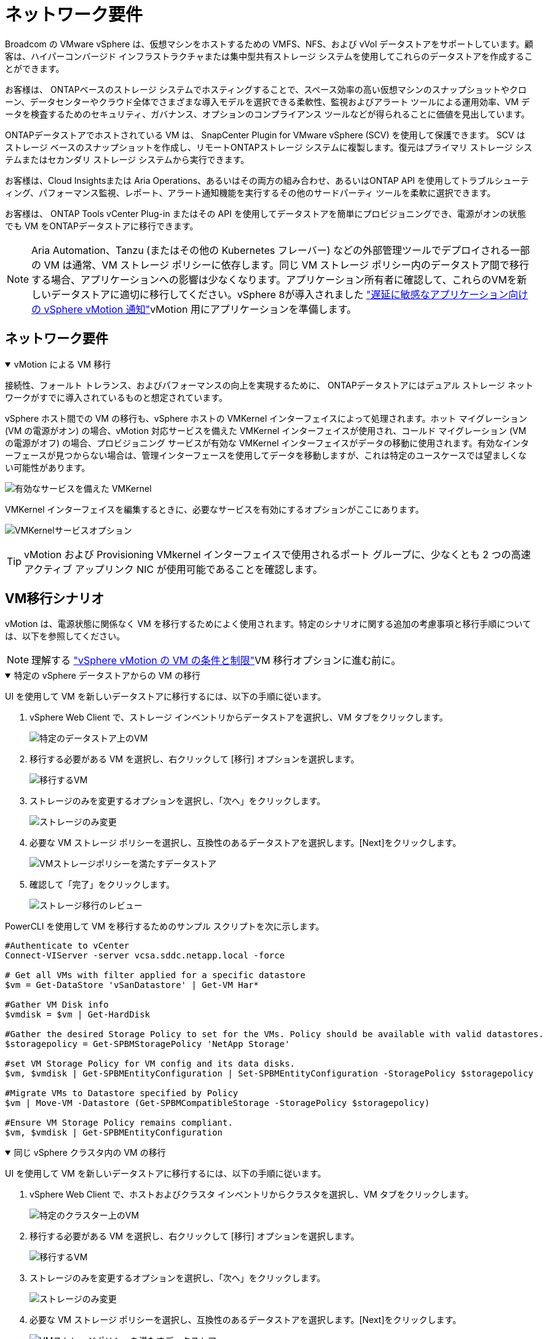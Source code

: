 = ネットワーク要件
:allow-uri-read: 


Broadcom の VMware vSphere は、仮想マシンをホストするための VMFS、NFS、および vVol データストアをサポートしています。顧客は、ハイパーコンバージド インフラストラクチャまたは集中型共有ストレージ システムを使用してこれらのデータストアを作成することができます。

お客様は、 ONTAPベースのストレージ システムでホスティングすることで、スペース効率の高い仮想マシンのスナップショットやクローン、データセンターやクラウド全体でさまざまな導入モデルを選択できる柔軟性、監視およびアラート ツールによる運用効率、VM データを検査するためのセキュリティ、ガバナンス、オプションのコンプライアンス ツールなどが得られることに価値を見出しています。

ONTAPデータストアでホストされている VM は、 SnapCenter Plugin for VMware vSphere (SCV) を使用して保護できます。 SCV はストレージ ベースのスナップショットを作成し、リモートONTAPストレージ システムに複製します。復元はプライマリ ストレージ システムまたはセカンダリ ストレージ システムから実行できます。

お客様は、Cloud Insightsまたは Aria Operations、あるいはその両方の組み合わせ、あるいはONTAP API を使用してトラブルシューティング、パフォーマンス監視、レポート、アラート通知機能を実行するその他のサードパーティ ツールを柔軟に選択できます。

お客様は、 ONTAP Tools vCenter Plug-in またはその API を使用してデータストアを簡単にプロビジョニングでき、電源がオンの状態でも VM をONTAPデータストアに移行できます。


NOTE: Aria Automation、Tanzu (またはその他の Kubernetes フレーバー) などの外部管理ツールでデプロイされる一部の VM は通常、VM ストレージ ポリシーに依存します。同じ VM ストレージ ポリシー内のデータストア間で移行する場合、アプリケーションへの影響は少なくなります。アプリケーション所有者に確認して、これらのVMを新しいデータストアに適切に移行してください。vSphere 8が導入されました https://techdocs.broadcom.com/us/en/vmware-cis/vsphere/vsphere/8-0/how-to-prepare-an-application-for-vsphere-vmotion.html#:~:text=vSphere%208.0%20introduces%20a%20notification,the%20necessary%20steps%20to%20prepare.["遅延に敏感なアプリケーション向けの vSphere vMotion 通知"]vMotion 用にアプリケーションを準備します。



== ネットワーク要件

.vMotion による VM 移行
[%collapsible%open]
====
接続性、フォールト トレランス、およびパフォーマンスの向上を実現するために、 ONTAPデータストアにはデュアル ストレージ ネットワークがすでに導入されているものと想定されています。

vSphere ホスト間での VM の移行も、vSphere ホストの VMKernel インターフェイスによって処理されます。ホット マイグレーション (VM の電源がオン) の場合、vMotion 対応サービスを備えた VMKernel インターフェイスが使用され、コールド マイグレーション (VM の電源がオフ) の場合、プロビジョニング サービスが有効な VMKernel インターフェイスがデータの移動に使用されます。有効なインターフェースが見つからない場合は、管理インターフェースを使用してデータを移動しますが、これは特定のユースケースでは望ましくない可能性があります。

image:migrate-vms-to-ontap-002.png["有効なサービスを備えた VMKernel"]

VMKernel インターフェイスを編集するときに、必要なサービスを有効にするオプションがここにあります。

image:migrate-vms-to-ontap-001.png["VMKernelサービスオプション"]


TIP: vMotion および Provisioning VMkernel インターフェイスで使用されるポート グループに、少なくとも 2 つの高速アクティブ アップリンク NIC が使用可能であることを確認します。

====


== VM移行シナリオ

vMotion は、電源状態に関係なく VM を移行するためによく使用されます。特定のシナリオに関する追加の考慮事項と移行手順については、以下を参照してください。


NOTE: 理解する https://techdocs.broadcom.com/us/en/vmware-cis/vsphere/vsphere/8-0/vcenter-and-host-management-8-0/migrating-virtual-machines-host-management/migration-with-vmotion-host-management/virtual-machine-conditions-and-limitation-for-vmotion-host-management.html["vSphere vMotion の VM の条件と制限"]VM 移行オプションに進む前に。

.特定の vSphere データストアからの VM の移行
[%collapsible%open]
====
UI を使用して VM を新しいデータストアに移行するには、以下の手順に従います。

. vSphere Web Client で、ストレージ インベントリからデータストアを選択し、VM タブをクリックします。
+
image:migrate-vms-to-ontap-003.png["特定のデータストア上のVM"]

. 移行する必要がある VM を選択し、右クリックして [移行] オプションを選択します。
+
image:migrate-vms-to-ontap-004.png["移行するVM"]

. ストレージのみを変更するオプションを選択し、「次へ」をクリックします。
+
image:migrate-vms-to-ontap-005.png["ストレージのみ変更"]

. 必要な VM ストレージ ポリシーを選択し、互換性のあるデータストアを選択します。[Next]をクリックします。
+
image:migrate-vms-to-ontap-006.png["VMストレージポリシーを満たすデータストア"]

. 確認して「完了」をクリックします。
+
image:migrate-vms-to-ontap-007.png["ストレージ移行のレビュー"]



PowerCLI を使用して VM を移行するためのサンプル スクリプトを次に示します。

[source, powershell]
----
#Authenticate to vCenter
Connect-VIServer -server vcsa.sddc.netapp.local -force

# Get all VMs with filter applied for a specific datastore
$vm = Get-DataStore 'vSanDatastore' | Get-VM Har*

#Gather VM Disk info
$vmdisk = $vm | Get-HardDisk

#Gather the desired Storage Policy to set for the VMs. Policy should be available with valid datastores.
$storagepolicy = Get-SPBMStoragePolicy 'NetApp Storage'

#set VM Storage Policy for VM config and its data disks.
$vm, $vmdisk | Get-SPBMEntityConfiguration | Set-SPBMEntityConfiguration -StoragePolicy $storagepolicy

#Migrate VMs to Datastore specified by Policy
$vm | Move-VM -Datastore (Get-SPBMCompatibleStorage -StoragePolicy $storagepolicy)

#Ensure VM Storage Policy remains compliant.
$vm, $vmdisk | Get-SPBMEntityConfiguration
----
====
.同じ vSphere クラスタ内の VM の移行
[%collapsible%open]
====
UI を使用して VM を新しいデータストアに移行するには、以下の手順に従います。

. vSphere Web Client で、ホストおよびクラスタ インベントリからクラスタを選択し、VM タブをクリックします。
+
image:migrate-vms-to-ontap-008.png["特定のクラスター上のVM"]

. 移行する必要がある VM を選択し、右クリックして [移行] オプションを選択します。
+
image:migrate-vms-to-ontap-004.png["移行するVM"]

. ストレージのみを変更するオプションを選択し、「次へ」をクリックします。
+
image:migrate-vms-to-ontap-005.png["ストレージのみ変更"]

. 必要な VM ストレージ ポリシーを選択し、互換性のあるデータストアを選択します。[Next]をクリックします。
+
image:migrate-vms-to-ontap-006.png["VMストレージポリシーを満たすデータストア"]

. 確認して「完了」をクリックします。
+
image:migrate-vms-to-ontap-007.png["ストレージ移行のレビュー"]



PowerCLI を使用して VM を移行するためのサンプル スクリプトを次に示します。

[source, powershell]
----
#Authenticate to vCenter
Connect-VIServer -server vcsa.sddc.netapp.local -force

# Get all VMs with filter applied for a specific cluster
$vm = Get-Cluster 'vcf-m01-cl01' | Get-VM Aria*

#Gather VM Disk info
$vmdisk = $vm | Get-HardDisk

#Gather the desired Storage Policy to set for the VMs. Policy should be available with valid datastores.
$storagepolicy = Get-SPBMStoragePolicy 'NetApp Storage'

#set VM Storage Policy for VM config and its data disks.
$vm, $vmdisk | Get-SPBMEntityConfiguration | Set-SPBMEntityConfiguration -StoragePolicy $storagepolicy

#Migrate VMs to Datastore specified by Policy
$vm | Move-VM -Datastore (Get-SPBMCompatibleStorage -StoragePolicy $storagepolicy)

#Ensure VM Storage Policy remains compliant.
$vm, $vmdisk | Get-SPBMEntityConfiguration
----

TIP: データストア クラスターが完全に自動化されたストレージ DRS (Dynamic Resource Scheduling) で使用されており、両方の (ソースとターゲット) データストアが同じタイプ (VMFS/NFS/vVol) である場合は、両方のデータストアを同じストレージ クラスターに保持し、ソースでメンテナンス モードを有効にして、ソース データストアから VM を移行します。エクスペリエンスは、コンピューティング ホストがメンテナンスのために処理される方法と同様になります。

====
.複数の vSphere クラスタ間での VM の移行
[%collapsible%open]
====

NOTE: 参照する https://techdocs.broadcom.com/us/en/vmware-cis/vsphere/vsphere/8-0/vcenter-and-host-management-8-0/migrating-virtual-machines-host-management/cpu-compatibility-and-evc-host-management.html["CPU 互換性と vSphere Enhanced vMotion 互換性"]ソース ホストとターゲット ホストの CPU ファミリまたはモデルが異なる場合。

UI を使用して VM を新しいデータストアに移行するには、以下の手順に従います。

. vSphere Web Client で、ホストおよびクラスタ インベントリからクラスタを選択し、VM タブをクリックします。
+
image:migrate-vms-to-ontap-008.png["特定のクラスター上のVM"]

. 移行する必要がある VM を選択し、右クリックして [移行] オプションを選択します。
+
image:migrate-vms-to-ontap-004.png["移行するVM"]

. コンピューティングリソースとストレージを変更するオプションを選択し、[次へ] をクリックします。
+
image:migrate-vms-to-ontap-009.png["コンピューティングとストレージの両方を変更する"]

. 移行する適切なクラスターに移動して選択します。
+
image:migrate-vms-to-ontap-012.png["ターゲットクラスターを選択する"]

. 必要な VM ストレージ ポリシーを選択し、互換性のあるデータストアを選択します。[Next]をクリックします。
+
image:migrate-vms-to-ontap-013.png["VMストレージポリシーを満たすデータストア"]

. ターゲット VM を配置する VM フォルダーを選択します。
+
image:migrate-vms-to-ontap-014.png["ターゲットVMフォルダの選択"]

. ターゲット ポート グループを選択します。
+
image:migrate-vms-to-ontap-015.png["ターゲットポートグループの選択"]

. 確認して「完了」をクリックします。
+
image:migrate-vms-to-ontap-007.png["ストレージ移行のレビュー"]



PowerCLI を使用して VM を移行するためのサンプル スクリプトを次に示します。

[source, powershell]
----
#Authenticate to vCenter
Connect-VIServer -server vcsa.sddc.netapp.local -force

# Get all VMs with filter applied for a specific cluster
$vm = Get-Cluster 'vcf-m01-cl01' | Get-VM Aria*

#Gather VM Disk info
$vmdisk = $vm | Get-HardDisk

#Gather the desired Storage Policy to set for the VMs. Policy should be available with valid datastores.
$storagepolicy = Get-SPBMStoragePolicy 'NetApp Storage'

#set VM Storage Policy for VM config and its data disks.
$vm, $vmdisk | Get-SPBMEntityConfiguration | Set-SPBMEntityConfiguration -StoragePolicy $storagepolicy

#Migrate VMs to another cluster and Datastore specified by Policy
$vm | Move-VM -Destination (Get-Cluster 'Target Cluster') -Datastore (Get-SPBMCompatibleStorage -StoragePolicy $storagepolicy)

#When Portgroup is specific to each cluster, replace the above command with
$vm | Move-VM -Destination (Get-Cluster 'Target Cluster') -Datastore (Get-SPBMCompatibleStorage -StoragePolicy $storagepolicy) -PortGroup (Get-VirtualPortGroup 'VLAN 101')

#Ensure VM Storage Policy remains compliant.
$vm, $vmdisk | Get-SPBMEntityConfiguration
----
====
.同じ SSO ドメイン内の vCenter サーバー間での VM の移行
[#vmotion-same-sso%collapsible%open]
====
以下の手順に従って、同じ vSphere Client UI にリストされている新しい vCenter サーバーに VM を移行します。


NOTE: ソースおよびターゲットのvCenterバージョンなどの追加要件については、以下を確認してください。 https://techdocs.broadcom.com/us/en/vmware-cis/vsphere/vsphere/8-0/vcenter-and-host-management-8-0/migrating-virtual-machines-host-management/vmotion-across-vcenter-server-systems-host-management/requirements-for-migration-across-vcenter-servers-host-management.html["vCenter Server インスタンス間の vMotion の要件に関する vSphere ドキュメント"]

. vSphere Web Client で、ホストおよびクラスタ インベントリからクラスタを選択し、VM タブをクリックします。
+
image:migrate-vms-to-ontap-008.png["特定のクラスター上のVM"]

. 移行する必要がある VM を選択し、右クリックして [移行] オプションを選択します。
+
image:migrate-vms-to-ontap-004.png["移行するVM"]

. コンピューティングリソースとストレージを変更するオプションを選択し、[次へ] をクリックします。
+
image:migrate-vms-to-ontap-009.png["コンピューティングとストレージの両方を変更する"]

. ターゲット vCenter サーバーでターゲット クラスタを選択します。
+
image:migrate-vms-to-ontap-012.png["ターゲットクラスターを選択する"]

. 必要な VM ストレージ ポリシーを選択し、互換性のあるデータストアを選択します。[Next]をクリックします。
+
image:migrate-vms-to-ontap-013.png["VMストレージポリシーを満たすデータストア"]

. ターゲット VM を配置する VM フォルダーを選択します。
+
image:migrate-vms-to-ontap-014.png["ターゲットVMフォルダの選択"]

. ターゲット ポート グループを選択します。
+
image:migrate-vms-to-ontap-015.png["ターゲットポートグループの選択"]

. 移行オプションを確認し、「完了」をクリックします。
+
image:migrate-vms-to-ontap-007.png["ストレージ移行のレビュー"]



PowerCLI を使用して VM を移行するためのサンプル スクリプトを次に示します。

[source, powershell]
----
#Authenticate to Source vCenter
$sourcevc = Connect-VIServer -server vcsa01.sddc.netapp.local -force
$targetvc = Connect-VIServer -server vcsa02.sddc.netapp.local -force

# Get all VMs with filter applied for a specific cluster
$vm = Get-Cluster 'vcf-m01-cl01'  -server $sourcevc| Get-VM Win*

#Gather the desired Storage Policy to set for the VMs. Policy should be available with valid datastores.
$storagepolicy = Get-SPBMStoragePolicy 'iSCSI' -server $targetvc

#Migrate VMs to target vCenter
$vm | Move-VM -Destination (Get-Cluster 'Target Cluster' -server $targetvc) -Datastore (Get-SPBMCompatibleStorage -StoragePolicy $storagepolicy -server $targetvc) -PortGroup (Get-VirtualPortGroup 'VLAN 101' -server $targetvc)

$targetvm = Get-Cluster 'Target Cluster' -server $targetvc | Get-VM Win*

#Gather VM Disk info
$targetvmdisk = $targetvm | Get-HardDisk

#set VM Storage Policy for VM config and its data disks.
$targetvm, $targetvmdisk | Get-SPBMEntityConfiguration | Set-SPBMEntityConfiguration -StoragePolicy $storagepolicy

#Ensure VM Storage Policy remains compliant.
$targetvm, $targetvmdisk | Get-SPBMEntityConfiguration
----
====
.異なる SSO ドメイン内の vCenter サーバー間での VM の移行
[%collapsible%open]
====

NOTE: このシナリオでは、vCenter サーバー間に通信が存在することを前提としています。それ以外の場合は、以下にリストされているデータセンター間の場所のシナリオを確認してください。前提条件については、 https://docs.vmware.com/en/VMware-vSphere/8.0/vsphere-vcenter-esxi-management/GUID-1960B6A6-59CD-4B34-8FE5-42C19EE8422A.html["高度な Cross vCenter vMotion に関する vSphere ドキュメント"]

UI を使用して VM を別の vCenter サーバーに移行するには、以下の手順に従います。

. vSphere Web Client で、ソース vCenter サーバーを選択し、[VM] タブをクリックします。
+
image:migrate-vms-to-ontap-010.png["ソース vCenter 上の VM"]

. 移行する必要がある VM を選択し、右クリックして [移行] オプションを選択します。
+
image:migrate-vms-to-ontap-004.png["移行するVM"]

. オプション「Cross vCenter Server エクスポート」を選択し、「次へ」をクリックします。
+
image:migrate-vms-to-ontap-011.png["vCenter Server間のエクスポート"]

+

TIP: VM はターゲットの vCenter サーバーからインポートすることもできます。その手順については、 https://techdocs.broadcom.com/us/en/vmware-cis/vsphere/vsphere/8-0/vcenter-and-host-management-8-0/migrating-virtual-machines-host-management/vmotion-across-vcenter-server-systems-host-management/migrate-a-virtual-machine-from-an-external-vcenter-server-instance-host-management.html["高度な Cross vCenter vMotion を使用して仮想マシンをインポートまたはクローンする"]

. vCenter 資格情報の詳細を入力し、「ログイン」をクリックします。
+
image:migrate-vms-to-ontap-023.png["vCenter の資格情報"]

. vCenter ServerのSSL証明書のサムプリントを確認して承認します。
+
image:migrate-vms-to-ontap-024.png["SSLサムプリント"]

. ターゲット vCenter を展開し、ターゲット コンピューティング クラスターを選択します。
+
image:migrate-vms-to-ontap-025.png["ターゲットコンピューティングクラスタを選択"]

. VM ストレージ ポリシーに基づいてターゲット データストアを選択します。
+
image:migrate-vms-to-ontap-026.png["ターゲットデータストアを選択"]

. ターゲット VM フォルダーを選択します。
+
image:migrate-vms-to-ontap-027.png["ターゲットVMフォルダを選択"]

. 各ネットワーク インターフェイス カード マッピングの VM ポート グループを選択します。
+
image:migrate-vms-to-ontap-028.png["ターゲットポートグループを選択"]

. 確認して「完了」をクリックすると、vCenter サーバー間で vMotion が開始されます。
+
image:migrate-vms-to-ontap-029.png["クロスvMotion操作レビュー"]



PowerCLI を使用して VM を移行するためのサンプル スクリプトを次に示します。

[source, powershell]
----
#Authenticate to Source vCenter
$sourcevc = Connect-VIServer -server vcsa01.sddc.netapp.local -force
$targetvc = Connect-VIServer -server vcsa02.sddc.netapp.local -force

# Get all VMs with filter applied for a specific cluster
$vm = Get-Cluster 'Source Cluster'  -server $sourcevc| Get-VM Win*

#Gather the desired Storage Policy to set for the VMs. Policy should be available with valid datastores.
$storagepolicy = Get-SPBMStoragePolicy 'iSCSI' -server $targetvc

#Migrate VMs to target vCenter
$vm | Move-VM -Destination (Get-Cluster 'Target Cluster' -server $targetvc) -Datastore (Get-SPBMCompatibleStorage -StoragePolicy $storagepolicy -server $targetvc) -PortGroup (Get-VirtualPortGroup 'VLAN 101' -server $targetvc)

$targetvm = Get-Cluster 'Target Cluster' -server $targetvc | Get-VM Win*

#Gather VM Disk info
$targetvmdisk = $targetvm | Get-HardDisk

#set VM Storage Policy for VM config and its data disks.
$targetvm, $targetvmdisk | Get-SPBMEntityConfiguration | Set-SPBMEntityConfiguration -StoragePolicy $storagepolicy

#Ensure VM Storage Policy remains compliant.
$targetvm, $targetvmdisk | Get-SPBMEntityConfiguration
----
====
.データセンター間のVMの移行
[%collapsible%open]
====
* NSX フェデレーションまたはその他のオプションを使用してレイヤー 2 トラフィックがデータセンター全体に拡張される場合は、vCenter サーバー間で VM を移行する手順に従います。
* HCXはさまざまな https://techdocs.broadcom.com/us/en/vmware-cis/hcx/vmware-hcx/4-11/vmware-hcx-user-guide-4-11/migrating-virtual-machines-with-vmware-hcx/vmware-hcx-migration-types.html["移行の種類"]ダウンタイムなしで VM を移動するための、データセンター間のレプリケーション アシスト vMotion が含まれます。
* https://docs.vmware.com/en/Site-Recovery-Manager/index.html["Site Recovery Manager（SRM）"]通常は災害復旧を目的としており、ストレージ アレイ ベースのレプリケーションを利用した計画的な移行にもよく使用されます。
* 継続的データ保護（CDP）製品では、 https://techdocs.broadcom.com/us/en/vmware-cis/vsphere/vsphere/7-0/vsphere-storage-7-0/filtering-virtual-machine-i-o-in-vsphere/about-i-o-filters/classes-of-vaio-filters.html["vSphere API for IO (VAIO)"]データを傍受し、そのコピーをリモート ロケーションに送信して、RPO がほぼゼロのソリューションを実現します。
* バックアップおよびリカバリ製品も利用できます。しかし、多くの場合、RTO が長くなります。
* https://docs.netapp.com/us-en/bluexp-disaster-recovery/get-started/dr-intro.html["BlueXP災害復旧サービス (DRaaS)"]ストレージ アレイ ベースのレプリケーションを利用し、特定のタスクを自動化してターゲット サイトで VM を回復します。


====
.ハイブリッドクラウド環境でのVMの移行
[%collapsible%open]
====
* https://techdocs.broadcom.com/us/en/vmware-cis/cloud/vmware-cloud/cloud/vmware-cloud-gateway-administration/about-hybrid-linked-mode.html["ハイブリッドリンクモードを構成する"]そして、以下の手順に従ってくださいlink:#vmotion-same-sso["同じ SSO ドメイン内の vCenter サーバー間での VM の移行"]
* HCXはさまざまな https://docs.vmware.com/en/VMware-HCX/4.8/hcx-user-guide/GUID-8A31731C-AA28-4714-9C23-D9E924DBB666.html["移行の種類"]電源がオンの状態で VM を移動する、データセンター間のレプリケーション アシスト vMotion など。
+
** link:https://docs.netapp.com/us-en/netapp-solutions-cloud/vmware/vmw-aws-vmc-migrate-hcx.html["TR 4942: VMware HCX を使用してワークロードを FSx ONTAPデータストアに移行する"^]
** link:https://docs.netapp.com/us-en/netapp-solutions-cloud/vmware/vmw-azure-avs-migrate-hcx.html["TR-4940: VMware HCX を使用してワークロードをAzure NetApp Filesデータストアに移行する - クイックスタート ガイド"^]
** link:https://docs.netapp.com/us-en/netapp-solutions-cloud/vmware/vmw-gcp-gcve-migrate-hcx.html["VMware HCX を使用して Google Cloud VMware Engine 上の Google Cloud Google Cloud NetApp Volumesデータストアにワークロードを移行する - クイックスタート ガイド"^]


* https://docs.netapp.com/us-en/bluexp-disaster-recovery/get-started/dr-intro.html["BlueXP災害復旧サービス (DRaaS)"]ストレージ アレイ ベースのレプリケーションを利用し、特定のタスクを自動化してターゲット サイトで VM を回復します。
* サポートされている継続的データ保護（CDP）製品では、 https://techdocs.broadcom.com/us/en/vmware-cis/vsphere/vsphere/7-0/vsphere-storage-7-0/filtering-virtual-machine-i-o-in-vsphere/about-i-o-filters/classes-of-vaio-filters.html["vSphere API for IO (VAIO)"]データを傍受し、そのコピーをリモート ロケーションに送信して、RPO がほぼゼロのソリューションを実現します。



TIP: ソース VM がブロック vVol データストアに存在する場合、 SnapMirrorを使用して、サポートされている他のクラウドプロバイダーのAmazon FSx ONTAPまたはCloud Volumes ONTAP (CVO) に複製し、クラウド ネイティブ VM で iSCSI ボリュームとして使用できます。

====


== VM テンプレートの移行シナリオ

VM テンプレートは、vCenter Server またはコンテンツ ライブラリによって管理できます。  VM テンプレート、OVF および OVA テンプレート、その他の種類のファイルの配布は、ローカル コンテンツ ライブラリに公開することによって処理され、リモート コンテンツ ライブラリはそれをサブスクライブできます。

* vCenter インベントリに保存されている VM テンプレートは VM に変換でき、VM 移行オプションを使用できます。
* OVF および OVA テンプレート、コンテンツ ライブラリに保存されている他の種類のファイルは、他のコンテンツ ライブラリに複製できます。
* コンテンツ ライブラリ VM テンプレートは任意のデータストアでホストでき、新しいコンテンツ ライブラリに追加する必要があります。


.データストアでホストされている VM テンプレートの移行
[%collapsible%open]
====
. vSphere Web Client で、VM およびテンプレート フォルダー ビューの VM テンプレートを右クリックし、VM に変換するオプションを選択します。
+
image:migrate-vms-to-ontap-016.png["VM テンプレートを VM に変換する"]

. VM として変換されたら、VM 移行オプションに従います。


====
.コンテンツライブラリアイテムの複製
[%collapsible%open]
====
. vSphere Web Clientでコンテンツライブラリを選択します
+
image:migrate-vms-to-ontap-017.png["コンテンツライブラリの選択"]

. 複製したいアイテムがあるコンテンツライブラリを選択します
. アイテムを右クリックし、「アイテムの複製」をクリックします。
+
image:migrate-vms-to-ontap-018.png["コンテンツライブラリ項目の複製"]

+

WARNING: アクション メニューを使用する場合は、アクションを実行するための正しいターゲット オブジェクトがリストされていることを確認してください。

. 対象のコンテンツ ライブラリを選択し、[OK] をクリックします。
+
image:migrate-vms-to-ontap-019.png["ターゲットコンテンツライブラリの選択"]

. アイテムがターゲット コンテンツ ライブラリで使用可能であることを確認します。
+
image:migrate-vms-to-ontap-020.png["クローンアイテムの検証"]



以下は、コンテンツ ライブラリ CL01 から CL02 にコンテンツ ライブラリ項目をコピーするサンプル PowerCLI スクリプトです。

[source, powershell]
----
#Authenticate to vCenter Server(s)
$sourcevc = Connect-VIServer -server 'vcenter01.domain' -force
$targetvc = Connect-VIServer -server 'vcenter02.domain' -force

#Copy content library items from source vCenter content library CL01 to target vCenter content library CL02.
Get-ContentLibaryItem -ContentLibary (Get-ContentLibary 'CL01' -Server $sourcevc) | Where-Object { $_.ItemType -ne 'vm-template' } | Copy-ContentLibaryItem -ContentLibrary (Get-ContentLibary 'CL02' -Server $targetvc)
----
====
.コンテンツライブラリにテンプレートとしてVMを追加する
[%collapsible%open]
====
. vSphere Web ClientでVMを選択し、右クリックしてライブラリのテンプレートとしてクローンを選択します。
+
image:migrate-vms-to-ontap-021.png["ライブラリ内のテンプレートとしての VM クローン"]

+

TIP: VM テンプレートをライブラリにクローンするように選択した場合、VM テンプレートとしてではなく、OVF および OVA テンプレートとしてのみ保存できます。

. テンプレート タイプが VM テンプレートとして選択されていることを確認し、ウィザードの回答に従って操作を完了します。
+
image:migrate-vms-to-ontap-022.png["テンプレートタイプの選択"]

+

NOTE: コンテンツライブラリのVMテンプレートの詳細については、 https://techdocs.broadcom.com/us/en/vmware-cis/vsphere/vsphere/8-0/vsphere-virtual-machine-administration-guide-8-0.html["vSphere VM 管理ガイド"]



====


== ユースケース

.サードパーティのストレージ システム (vSAN を含む) からONTAPデータストアへの移行。
[%collapsible%open]
====
* ONTAPデータストアがプロビジョニングされている場所に基づいて、上記の VM 移行オプションを選択します。


====
.vSphere の以前のバージョンから最新バージョンへの移行。
[%collapsible%open]
====
* インプレース アップグレードが不可能な場合は、新しい環境を立ち上げて上記の移行オプションを使用できます。
+

TIP: クロス vCenter 移行オプションでは、ソースでエクスポート オプションが使用できない場合はターゲットからインポートします。その手順については、link:https://techdocs.broadcom.com/us/en/vmware-cis/vsphere/vsphere/8-0/vcenter-and-host-management-8-0/migrating-virtual-machines-host-management/vmotion-across-vcenter-server-systems-host-management/migrate-a-virtual-machine-from-an-external-vcenter-server-instance-host-management.html["高度な Cross vCenter vMotion を使用して仮想マシンをインポートまたはクローンする"]



====
.VCF ワークロード ドメインへの移行。
[%collapsible%open]
====
* 各 vSphere クラスタからターゲット ワークロード ドメインに VM を移行します。
+

NOTE: ソース vCenter 上の他のクラスタにある既存の VM とのネットワーク通信を許可するには、ソース vCenter vSphere ホストをトランスポート ゾーンに追加して NSX セグメントを拡張するか、エッジで L2 ブリッジを使用して VLAN での L2 通信を許可します。  NSXのドキュメントを確認する https://techdocs.broadcom.com/us/en/vmware-cis/nsx/vmware-nsx/4-2/administration-guide/segments/edge-bridging-extending-overlay-segments-to-vlan/configure-an-edge-vm-for-bridging.html["ブリッジ用のエッジVMを構成する"]



====


== 参考資料

* https://techdocs.broadcom.com/us/en/vmware-cis/vsphere/vsphere/8-0/vcenter-and-host-management-8-0/migrating-virtual-machines-host-management.html["vSphere 仮想マシンの移行"]
* https://techdocs.broadcom.com/us/en/vmware-cis/vsphere/vsphere/8-0/vcenter-and-host-management-8-0/migrating-virtual-machines-host-management/migration-with-vmotion-host-management.html["vSphere vMotion を使用した仮想マシンの移行"]
* https://techdocs.broadcom.com/us/en/vmware-cis/nsx/vmware-nsx/4-2/administration-guide/managing-nsx-t-in-multiple-locations/nsx-t-federation/networking-topologies-in-nsx-federation/tier-0-in-federation.html["NSXフェデレーションにおけるTier-0ゲートウェイ構成"]
* https://techdocs.broadcom.com/us/en/vmware-cis/hcx/vmware-hcx/4-11/vmware-hcx-user-guide-4-11.html["HCX 4.8 ユーザーガイド"]
* https://techdocs.broadcom.com/us/en/vmware-cis/live-recovery.html["VMware Live Recovery ドキュメント"]
* https://docs.netapp.com/us-en/bluexp-disaster-recovery/get-started/dr-intro.html["VMware 向けBlueXP disaster recovery"]

